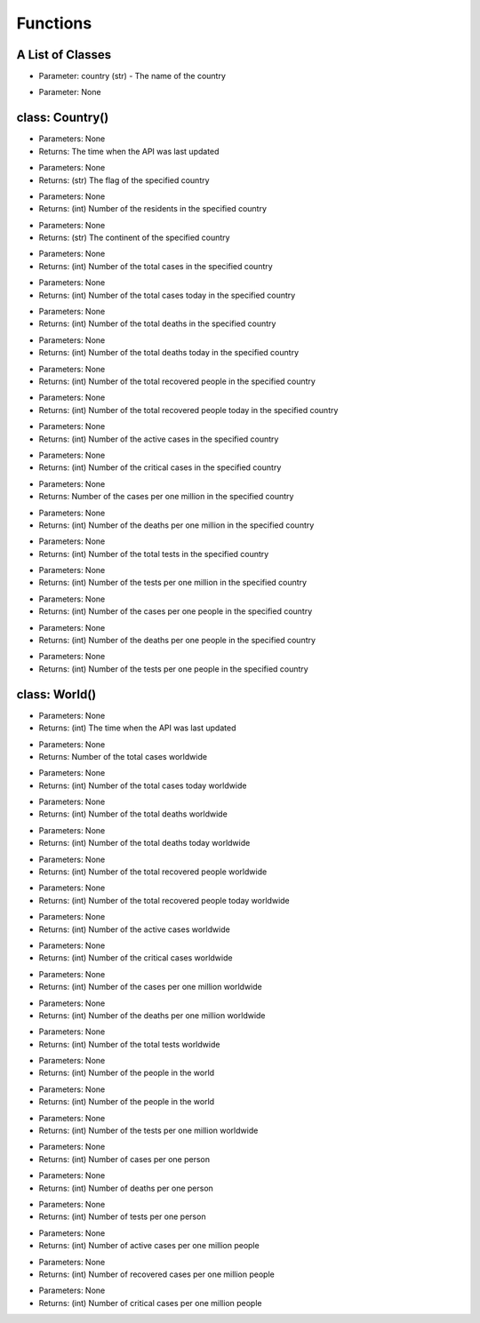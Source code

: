 Functions
=========================================

A List of Classes
-----------------

.. code-block::
  :linenos:

  Country()

* Parameter: country (str) - The name of the country

.. code-block::
  :linenos:

  World()

* Parameter: None

class: Country()
-----------------
.. code-block::
  :linenos:

  last_updated()

- Parameters: None
- Returns: The time when the API was last updated

.. code-block::
  :linenos:

  flag()

- Parameters: None
- Returns: (str) The flag of the specified country

.. code-block::
  :linenos:

  population()

- Parameters: None
- Returns: (int) Number of the residents in the specified country

.. code-block::
  :linenos:

  continent()

- Parameters: None
- Returns: (str) The continent of the specified country

.. code-block::
  :linenos:

  total_cases()

- Parameters: None
- Returns: (int) Number of the total cases in the specified country

.. code-block::
  :linenos:

  today_cases()

- Parameters: None
- Returns: (int) Number of the total cases today in the specified country

.. code-block::
  :linenos:

  total_deaths()

- Parameters: None
- Returns: (int) Number of the total deaths in the specified country

.. code-block::
  :linenos:

  today_deaths()

- Parameters: None
- Returns: (int) Number of the total deaths today in the specified country

.. code-block::
  :linenos:

  recovered()

- Parameters: None
- Returns: (int) Number of the total recovered people in the specified country

.. code-block::
  :linenos:

  today_recovered()

- Parameters: None
- Returns: (int) Number of the total recovered people today in the specified country

.. code-block::
  :linenos:

  active()

- Parameters: None
- Returns: (int) Number of the active cases in the specified country

.. code-block::
  :linenos:

  critical()

- Parameters: None
- Returns: (int) Number of the critical cases in the specified country

.. code-block::
  :linenos:

  cases_per_one_million()

- Parameters: None
- Returns: Number of the cases per one million in the specified country

.. code-block::
  :linenos:

  deaths_per_one_million()

- Parameters: None
- Returns: (int) Number of the deaths per one million in the specified country

.. code-block::
  :linenos:

  total_tests()

- Parameters: None
- Returns: (int) Number of the total tests in the specified country

.. code-block::
  :linenos:

  tests_per_one_million()

- Parameters: None
- Returns: (int) Number of the tests per one million in the specified country

.. code-block::
  :linenos:

  one_case_per_people()

- Parameters: None
- Returns: (int) Number of the cases per one people in the specified country

.. code-block::
  :linenos:

  one_death_per_people()

- Parameters: None
- Returns: (int) Number of the deaths per one people in the specified country

.. code-block::
  :linenos:

  one_test_per_people()

- Parameters: None
- Returns: (int) Number of the tests per one people in the specified country

class: World()
-----------------

.. code-block::
  :linenos:

  last_updated()

- Parameters: None
- Returns: (int) The time when the API was last updated

.. code-block::
  :linenos:

  total_cases()

- Parameters: None
- Returns: Number of the total cases worldwide

.. code-block::
  :linenos:

  today_cases()

- Parameters: None
- Returns: (int) Number of the total cases today worldwide

.. code-block::
  :linenos:

  total_deaths()

- Parameters: None
- Returns: (int) Number of the total deaths worldwide

.. code-block::
  :linenos:

  today_deaths()

- Parameters: None
- Returns: (int) Number of the total deaths today worldwide

.. code-block::
  :linenos:

  recovered()

- Parameters: None
- Returns: (int) Number of the total recovered people worldwide

.. code-block::
  :linenos:

  today_recovered()

- Parameters: None
- Returns: (int) Number of the total recovered people today worldwide

.. code-block::
  :linenos:

  active_cases()

- Parameters: None
- Returns: (int) Number of the active cases worldwide

.. code-block::
  :linenos:

  critical_cases()

- Parameters: None
- Returns: (int) Number of the critical cases worldwide

.. code-block::
  :linenos:

  cases_per_one_million()

- Parameters: None
- Returns: (int) Number of the cases per one million worldwide

.. code-block::
  :linenos:

  deaths_per_one_million()

- Parameters: None
- Returns: (int) Number of the deaths per one million worldwide

.. code-block::
  :linenos:

  total_tests()

- Parameters: None
- Returns: (int) Number of the total tests worldwide


.. code-block::
  :linenos:

  population()

- Parameters: None
- Returns: (int) Number of the people in the world

.. code-block::
  :linenos:

  affected_countries()

- Parameters: None
- Returns: (int) Number of the people in the world

.. code-block::
  :linenos:

  tests_per_one_million()

- Parameters: None
- Returns: (int) Number of the tests per one million worldwide

.. code-block::
  :linenos:

  one_case_per_people()

- Parameters: None
- Returns: (int) Number of cases per one person

.. code-block::
  :linenos:

  one_death_per_people()

- Parameters: None
- Returns: (int) Number of deaths per one person

.. code-block::
  :linenos:

  one_test_per_people()

- Parameters: None
- Returns: (int) Number of tests per one person

.. code-block::
  :linenos:

  active_per_million()

- Parameters: None
- Returns: (int) Number of active cases per one million people

.. code-block::
  :linenos:

  recovered_per_million()

- Parameters: None
- Returns: (int) Number of recovered cases per one million people

.. code-block::
  :linenos:

  critical_per_million()

- Parameters: None
- Returns: (int) Number of critical cases per one million people